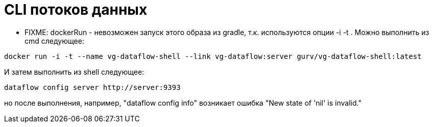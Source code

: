 = CLI потоков данных

* FIXME:
dockerRun - невозможен запуск этого образа из gradle, т.к. используются опции -i -t .
Можно выполнить из cmd следующее:
[source]
----
docker run -i -t --name vg-dataflow-shell --link vg-dataflow:server gurv/vg-dataflow-shell:latest
----
И затем выполнить из shell следующее:
[source]
----
dataflow config server http://server:9393
----
но после выполнения, например, "dataflow config info" возникает ошибка "New state of 'nil' is invalid."